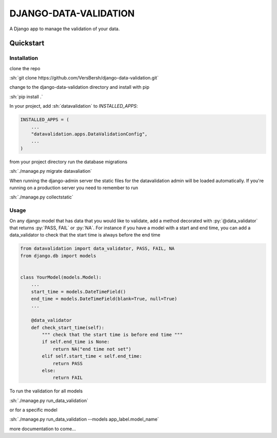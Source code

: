.. role:: sh(code)
    :language: bash

.. role:: py(code)
    :language: python


DJANGO-DATA-VALIDATION
++++++++++++++++++++++

A Django app to manage the validation of your data.

Quickstart
==========

Installation
------------

clone the repo

:sh:`git clone https://github.com/VersBersh/django-data-validation.git`

change to the django-data-validation directory and install with pip

:sh:`pip install .`

In your project, add :sh:`datavalidation` to `INSTALLED_APPS`:

.. code-block:: python

    INSTALLED_APPS = (
        ...
        "datavalidation.apps.DataValidationConfig",
        ...
    )

from your project directory run the database migrations

:sh:`./manage.py migrate datavaliation`

When running the django-admin server the static files for the datavalidation admin will
be loaded automatically. If you're running on a production server you need to remember
to run

:sh:`./manage.py collectstatic`


Usage
-----

On any django model that has data that you would like to validate, add a method decorated
with :py:`@data_validator` that returns :py:`PASS, FAIL` or :py:`NA`. For instance if you
have a model with a start and end time, you can add a data_validator to check that the
start time is always before the end time

.. code-block:: python

    from datavalidation import data_validator, PASS, FAIL, NA
    from django.db import models


    class YourModel(models.Model):
        ...
        start_time = models.DateTimeField()
        end_time = models.DateTimeField(blank=True, null=True)
        ...

        @data_validator
        def check_start_time(self):
            """ check that the start time is before end time """
            if self.end_time is None:
                return NA("end time not set")
            elif self.start_time < self.end_time:
                return PASS
            else:
                return FAIL


To run the validation for all models

:sh:`./manage.py run_data_validation`

or for a specific model

:sh:`./manage.py run_data_validation --models app_label.model_name`


more documentation to come...
